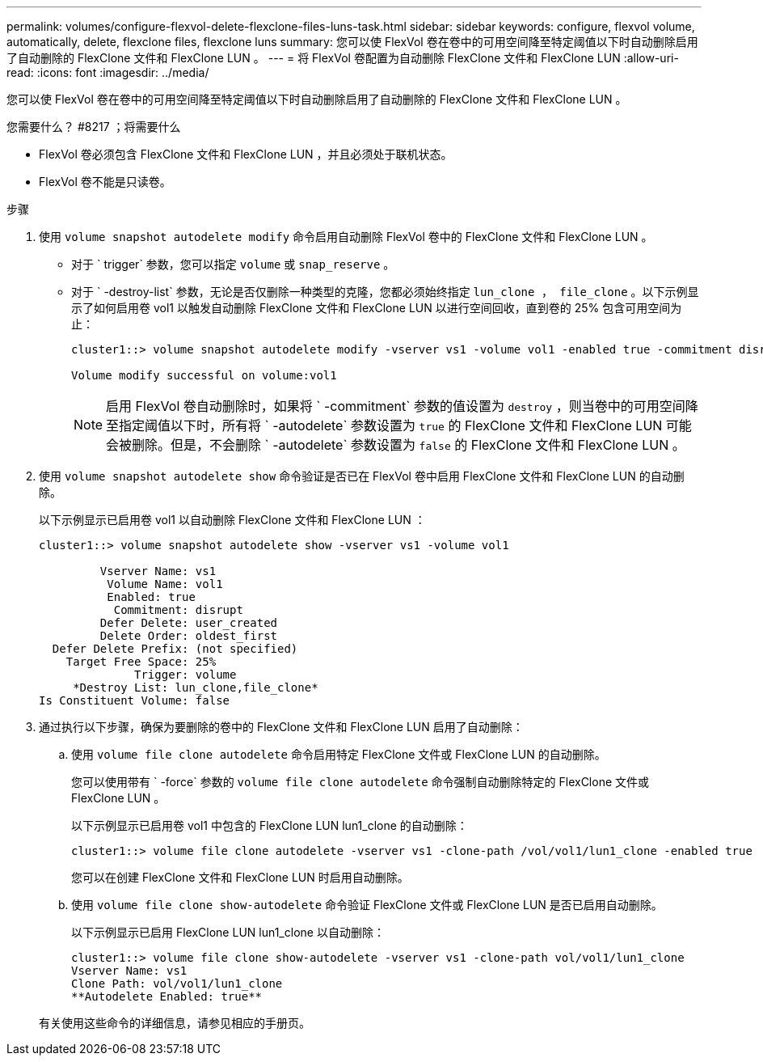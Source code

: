 ---
permalink: volumes/configure-flexvol-delete-flexclone-files-luns-task.html 
sidebar: sidebar 
keywords: configure, flexvol volume, automatically, delete, flexclone files, flexclone luns 
summary: 您可以使 FlexVol 卷在卷中的可用空间降至特定阈值以下时自动删除启用了自动删除的 FlexClone 文件和 FlexClone LUN 。 
---
= 将 FlexVol 卷配置为自动删除 FlexClone 文件和 FlexClone LUN
:allow-uri-read: 
:icons: font
:imagesdir: ../media/


[role="lead"]
您可以使 FlexVol 卷在卷中的可用空间降至特定阈值以下时自动删除启用了自动删除的 FlexClone 文件和 FlexClone LUN 。

.您需要什么？ #8217 ；将需要什么
* FlexVol 卷必须包含 FlexClone 文件和 FlexClone LUN ，并且必须处于联机状态。
* FlexVol 卷不能是只读卷。


.步骤
. 使用 `volume snapshot autodelete modify` 命令启用自动删除 FlexVol 卷中的 FlexClone 文件和 FlexClone LUN 。
+
** 对于 ` trigger` 参数，您可以指定 `volume` 或 `snap_reserve` 。
** 对于 ` -destroy-list` 参数，无论是否仅删除一种类型的克隆，您都必须始终指定 `lun_clone ， file_clone` 。以下示例显示了如何启用卷 vol1 以触发自动删除 FlexClone 文件和 FlexClone LUN 以进行空间回收，直到卷的 25% 包含可用空间为止：
+
[listing]
----
cluster1::> volume snapshot autodelete modify -vserver vs1 -volume vol1 -enabled true -commitment disrupt -trigger volume -target-free-space 25 -destroy-list lun_clone,file_clone

Volume modify successful on volume:vol1
----
+
[NOTE]
====
启用 FlexVol 卷自动删除时，如果将 ` -commitment` 参数的值设置为 `destroy` ，则当卷中的可用空间降至指定阈值以下时，所有将 ` -autodelete` 参数设置为 `true` 的 FlexClone 文件和 FlexClone LUN 可能会被删除。但是，不会删除 ` -autodelete` 参数设置为 `false` 的 FlexClone 文件和 FlexClone LUN 。

====


. 使用 `volume snapshot autodelete show` 命令验证是否已在 FlexVol 卷中启用 FlexClone 文件和 FlexClone LUN 的自动删除。
+
以下示例显示已启用卷 vol1 以自动删除 FlexClone 文件和 FlexClone LUN ：

+
[listing]
----
cluster1::> volume snapshot autodelete show -vserver vs1 -volume vol1

         Vserver Name: vs1
          Volume Name: vol1
          Enabled: true
           Commitment: disrupt
         Defer Delete: user_created
         Delete Order: oldest_first
  Defer Delete Prefix: (not specified)
    Target Free Space: 25%
              Trigger: volume
     *Destroy List: lun_clone,file_clone*
Is Constituent Volume: false
----
. 通过执行以下步骤，确保为要删除的卷中的 FlexClone 文件和 FlexClone LUN 启用了自动删除：
+
.. 使用 `volume file clone autodelete` 命令启用特定 FlexClone 文件或 FlexClone LUN 的自动删除。
+
您可以使用带有 ` -force` 参数的 `volume file clone autodelete` 命令强制自动删除特定的 FlexClone 文件或 FlexClone LUN 。

+
以下示例显示已启用卷 vol1 中包含的 FlexClone LUN lun1_clone 的自动删除：

+
[listing]
----
cluster1::> volume file clone autodelete -vserver vs1 -clone-path /vol/vol1/lun1_clone -enabled true
----
+
您可以在创建 FlexClone 文件和 FlexClone LUN 时启用自动删除。

.. 使用 `volume file clone show-autodelete` 命令验证 FlexClone 文件或 FlexClone LUN 是否已启用自动删除。
+
以下示例显示已启用 FlexClone LUN lun1_clone 以自动删除：

+
[listing]
----
cluster1::> volume file clone show-autodelete -vserver vs1 -clone-path vol/vol1/lun1_clone
Vserver Name: vs1
Clone Path: vol/vol1/lun1_clone
**Autodelete Enabled: true**
----


+
有关使用这些命令的详细信息，请参见相应的手册页。


